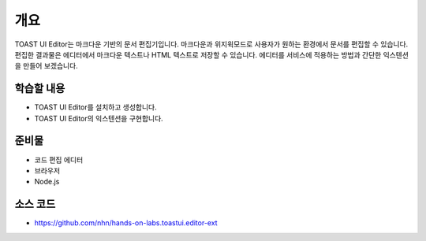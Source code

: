 ##################################
개요
##################################

TOAST UI Editor는 마크다운 기반의 문서 편집기입니다. 마크다운과 위지윅모드로 사용자가 원하는 환경에서 문서를 편집할 수 있습니다.
편집한 결과물은 에디터에서 마크다운 텍스트나 HTML 텍스트로 저장할 수 있습니다. 에디터를 서비스에 적용하는 방법과 간단한 익스텐션을 만들어 보겠습니다.

학습할 내용
============

* TOAST UI Editor를 설치하고 생성합니다.
* TOAST UI Editor의 익스텐션을 구현합니다.

준비물
======

* 코드 편집 에디터
* 브라우저
* Node.js

소스 코드
==========

* https://github.com/nhn/hands-on-labs.toastui.editor-ext

